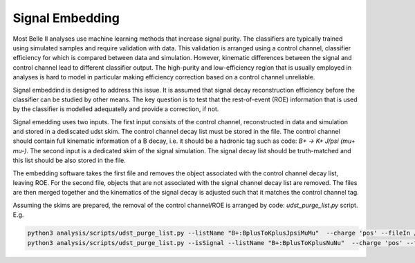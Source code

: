 .. _Embedding:

Signal Embedding
================

Most Belle II analyses use machine learning methods that increase signal purity.  The classifiers are typically trained using simulated samples and require validation with data. This validation is arranged using a control channel, classifier efficiency for which is compared between data and simulation.  However, kinematic differences between the signal and control channel lead to different classifier output. The high-purity and low-efficiency region that is usually employed in analyses is hard to model in particular making efficiency correction based on a control channel unreliable.

Signal embeddind is designed to address this issue. It is assumed that signal decay reconstruction efficiency before the classifier can be studied by other means. The key question is to test that the rest-of-event (ROE) information that is used by the classifier is modelled adequatelly and provide a correction, if not. 


Signal emedding uses two inputs. The first input consists of the control channel, reconstructed in data and simulation and stored in a dediscated udst skim. The control channel decay list must be stored in the file. The control channel should contain full kinematic information of a B decay, i.e. it should be a hadronic tag such as code: `B+ -> K+ J/psi (mu+ mu-)`.  The second input is a dedicated skim of the signal simulation. The signal decay list should be truth-matched and this list should be also stored in the file. 

The embedding software takes the first file and removes the object associated with the control channel decay list, leaving ROE. For the second file, objects that are not associated with the signal channel decay list are removed.  The files are then merged together and the kinematics of the signal decay is adjusted such that it matches the control channel tag. 

Assuming the skims are prepared, the removal of the control channel/ROE is arranged by code: `udst_purge_list.py` script. E.g.

.. code-block::

	python3 analysis/scripts/udst_purge_list.py --listName "B+:BplusToKplusJpsiMuMu"  --charge 'pos' --fileIn /home/glazov/belle/data/skims_moriond/skim_BplusToKplusJpsiMuMu_bucket17.root
	python3 analysis/scripts/udst_purge_list.py --isSignal --listName "B+:BplusToKplusNuNu"  --charge 'pos' --fileIn /home/glazov/belle/data/skims_moriond/sig/skim_sig_71_Bplus2Kplus.udst.root

..
